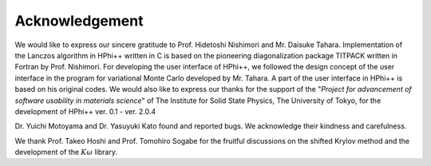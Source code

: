***************
Acknowledgement
***************

We would like to express our sincere gratitude to Prof. Hidetoshi Nishimori and Mr. Daisuke Tahara.
Implementation of the Lanczos algorithm in HPhi++ written in C is based on the
pioneering diagonalization package TITPACK written in Fortran by Prof. Nishimori.
For developing the user interface of HPhi++, we followed the design concept of
the user interface in the program for variational Monte Carlo developed by Mr. Tahara.
A part of the user interface in HPhi++ is based on his original codes.
We would also like to express our thanks for the support of the \"*Project for advancement of software usability in materials science*\" of The Institute for Solid State Physics, The University of Tokyo, for the development of HPhi++ ver. 0.1 - ver. 2.0.4

Dr. Yuichi Motoyama and Dr. Yasuyuki Kato found and reported bugs.
We acknowledge their kindness and carefulness.

We thank Prof. Takeo Hoshi and Prof. Tomohiro Sogabe for the fruitful discussions on the shifted Krylov method and the development of the :math:`K\omega` library.